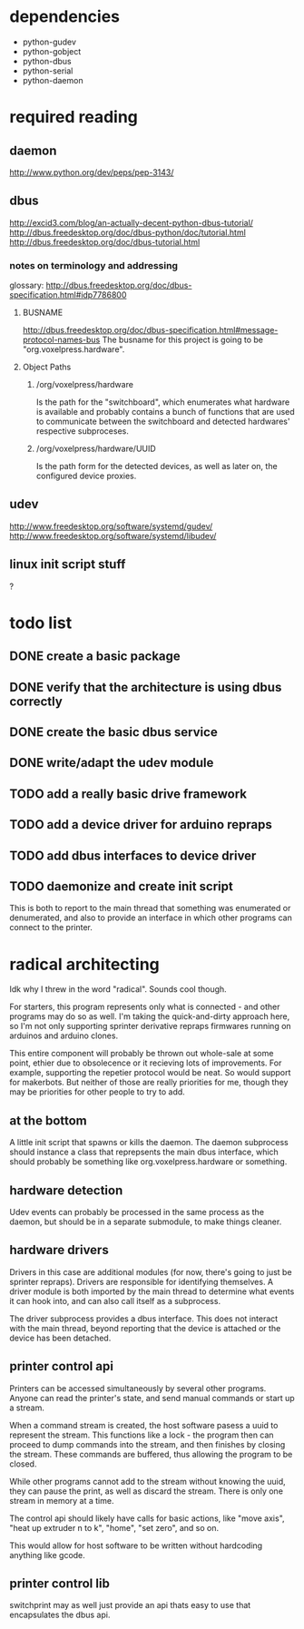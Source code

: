 
* dependencies
 - python-gudev
 - python-gobject
 - python-dbus
 - python-serial
 - python-daemon

* required reading
** daemon
http://www.python.org/dev/peps/pep-3143/
** dbus
http://excid3.com/blog/an-actually-decent-python-dbus-tutorial/
http://dbus.freedesktop.org/doc/dbus-python/doc/tutorial.html
http://dbus.freedesktop.org/doc/dbus-tutorial.html
*** notes on terminology and addressing
glossary: http://dbus.freedesktop.org/doc/dbus-specification.html#idp7786800

**** BUSNAME
http://dbus.freedesktop.org/doc/dbus-specification.html#message-protocol-names-bus
The busname for this project is going to be "org.voxelpress.hardware".

**** Object Paths
***** /org/voxelpress/hardware 
Is the path for the "switchboard", which enumerates what hardware is
available and probably contains a bunch of functions that are used to
communicate between the switchboard and detected hardwares' respective
subproceses.

***** /org/voxelpress/hardware/UUID
Is the path form for the detected devices, as well as later on, the
configured device proxies.


** udev
http://www.freedesktop.org/software/systemd/gudev/
http://www.freedesktop.org/software/systemd/libudev/
** linux init script stuff
?

* todo list
** DONE create a basic package
   CLOSED: [2013-05-24 Fri 12:00]
** DONE verify that the architecture is using dbus correctly
   CLOSED: [2013-05-24 Fri 12:31]
** DONE create the basic dbus service
   CLOSED: [2013-05-24 Fri 12:49]
** DONE write/adapt the udev module
   CLOSED: [2013-05-24 Fri 13:16]
** TODO add a really basic drive framework
** TODO add a device driver for arduino repraps
** TODO add dbus interfaces to device driver
** TODO daemonize and create init script
This is both to report to the main thread that something was
enumerated or denumerated, and also to provide an interface in which
other programs can connect to the printer.

* radical architecting
Idk why I threw in the word "radical".  Sounds cool though.

For starters, this program represents only what is connected - and
other programs may do so as well.  I'm taking the quick-and-dirty
approach here, so I'm not only supporting sprinter derivative repraps
firmwares running on arduinos and arduino clones.

This entire component will probably be thrown out whole-sale at some
point, ethier due to obsolecence or it recieving lots of improvements.
For example, supporting the repetier protocol would be neat.  So would
support for makerbots.  But neither of those are really priorities for
me, though they may be priorities for other people to try to add.

** at the bottom
A little init script that spawns or kills the daemon.  The daemon
subprocess should instance a class that reprepsents the main dbus
interface, which should probably be something like
org.voxelpress.hardware or something.

** hardware detection
Udev events can probably be processed in the same process as the
daemon, but should be in a separate submodule, to make things cleaner.

** hardware drivers
Drivers in this case are additional modules (for now, there's going to
just be sprinter repraps).  Drivers are responsible for identifying
themselves.  A driver module is both imported by the main thread to
determine what events it can hook into, and can also call itself as a
subprocess.

The driver subprocess provides a dbus interface.  This does not
interact with the main thread, beyond reporting that the device is
attached or the device has been detached.

** printer control api
Printers can be accessed simultaneously by several other programs.
Anyone can read the printer's state, and send manual commands or start
up a stream.

When a command stream is created, the host software pasess a uuid to
represent the stream.  This functions like a lock - the program then
can proceed to dump commands into the stream, and then finishes by
closing the stream.  These commands are buffered, thus allowing the
program to be closed.

While other programs cannot add to the stream without knowing the
uuid, they can pause the print, as well as discard the stream.  There
is only one stream in memory at a time.

The control api should likely have calls for basic actions, like "move
axis", "heat up extruder n to k", "home", "set zero", and so on.

This would allow for host software to be written without hardcoding
anything like gcode.

** printer control lib
switchprint may as well just provide an api thats easy to use that
encapsulates the dbus api.
